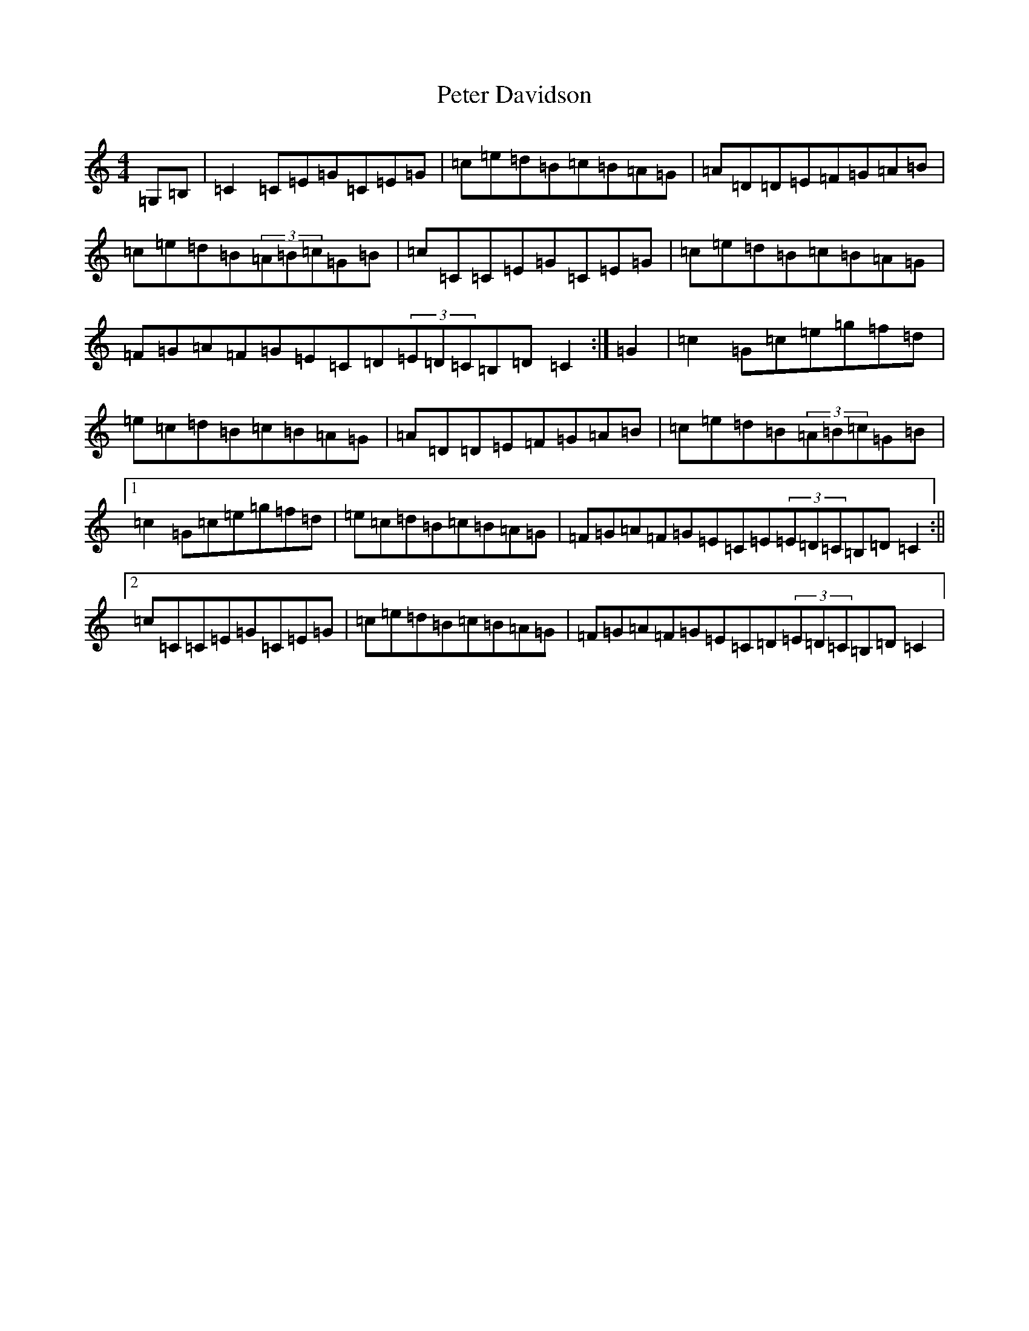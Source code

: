X: 16934
T: Peter Davidson
S: https://thesession.org/tunes/7330#setting7330
R: reel
M:4/4
L:1/8
K: C Major
=G,=B,|=C2=C=E=G=C=E=G|=c=e=d=B=c=B=A=G|=A=D=D=E=F=G=A=B|=c=e=d=B(3=A=B=c=G=B|=c=C=C=E=G=C=E=G|=c=e=d=B=c=B=A=G|=F=G=A=F=G=E=C=D(3=E=D=C=B,=D=C2:|=G2|=c2=G=c=e=g=f=d|=e=c=d=B=c=B=A=G|=A=D=D=E=F=G=A=B|=c=e=d=B(3=A=B=c=G=B|1=c2=G=c=e=g=f=d|=e=c=d=B=c=B=A=G|=F=G=A=F=G=E=C=E(3=E=D=C=B,=D=C2:||2=c=C=C=E=G=C=E=G|=c=e=d=B=c=B=A=G|=F=G=A=F=G=E=C=D(3=E=D=C=B,=D=C2|
